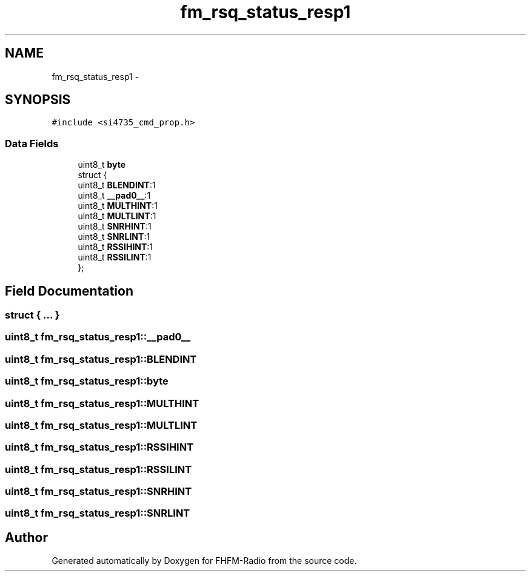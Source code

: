 .TH "fm_rsq_status_resp1" 3 "Thu Mar 26 2015" "Version V2.0" "FHFM-Radio" \" -*- nroff -*-
.ad l
.nh
.SH NAME
fm_rsq_status_resp1 \- 
.SH SYNOPSIS
.br
.PP
.PP
\fC#include <si4735_cmd_prop\&.h>\fP
.SS "Data Fields"

.in +1c
.ti -1c
.RI "uint8_t \fBbyte\fP"
.br
.ti -1c
.RI "struct {"
.br
.ti -1c
.RI "   uint8_t \fBBLENDINT\fP:1"
.br
.ti -1c
.RI "   uint8_t \fB__pad0__\fP:1"
.br
.ti -1c
.RI "   uint8_t \fBMULTHINT\fP:1"
.br
.ti -1c
.RI "   uint8_t \fBMULTLINT\fP:1"
.br
.ti -1c
.RI "   uint8_t \fBSNRHINT\fP:1"
.br
.ti -1c
.RI "   uint8_t \fBSNRLINT\fP:1"
.br
.ti -1c
.RI "   uint8_t \fBRSSIHINT\fP:1"
.br
.ti -1c
.RI "   uint8_t \fBRSSILINT\fP:1"
.br
.ti -1c
.RI "}; "
.br
.in -1c
.SH "Field Documentation"
.PP 
.SS "struct { \&.\&.\&. } "

.SS "uint8_t fm_rsq_status_resp1::__pad0__"

.SS "uint8_t fm_rsq_status_resp1::BLENDINT"

.SS "uint8_t fm_rsq_status_resp1::byte"

.SS "uint8_t fm_rsq_status_resp1::MULTHINT"

.SS "uint8_t fm_rsq_status_resp1::MULTLINT"

.SS "uint8_t fm_rsq_status_resp1::RSSIHINT"

.SS "uint8_t fm_rsq_status_resp1::RSSILINT"

.SS "uint8_t fm_rsq_status_resp1::SNRHINT"

.SS "uint8_t fm_rsq_status_resp1::SNRLINT"


.SH "Author"
.PP 
Generated automatically by Doxygen for FHFM-Radio from the source code\&.
